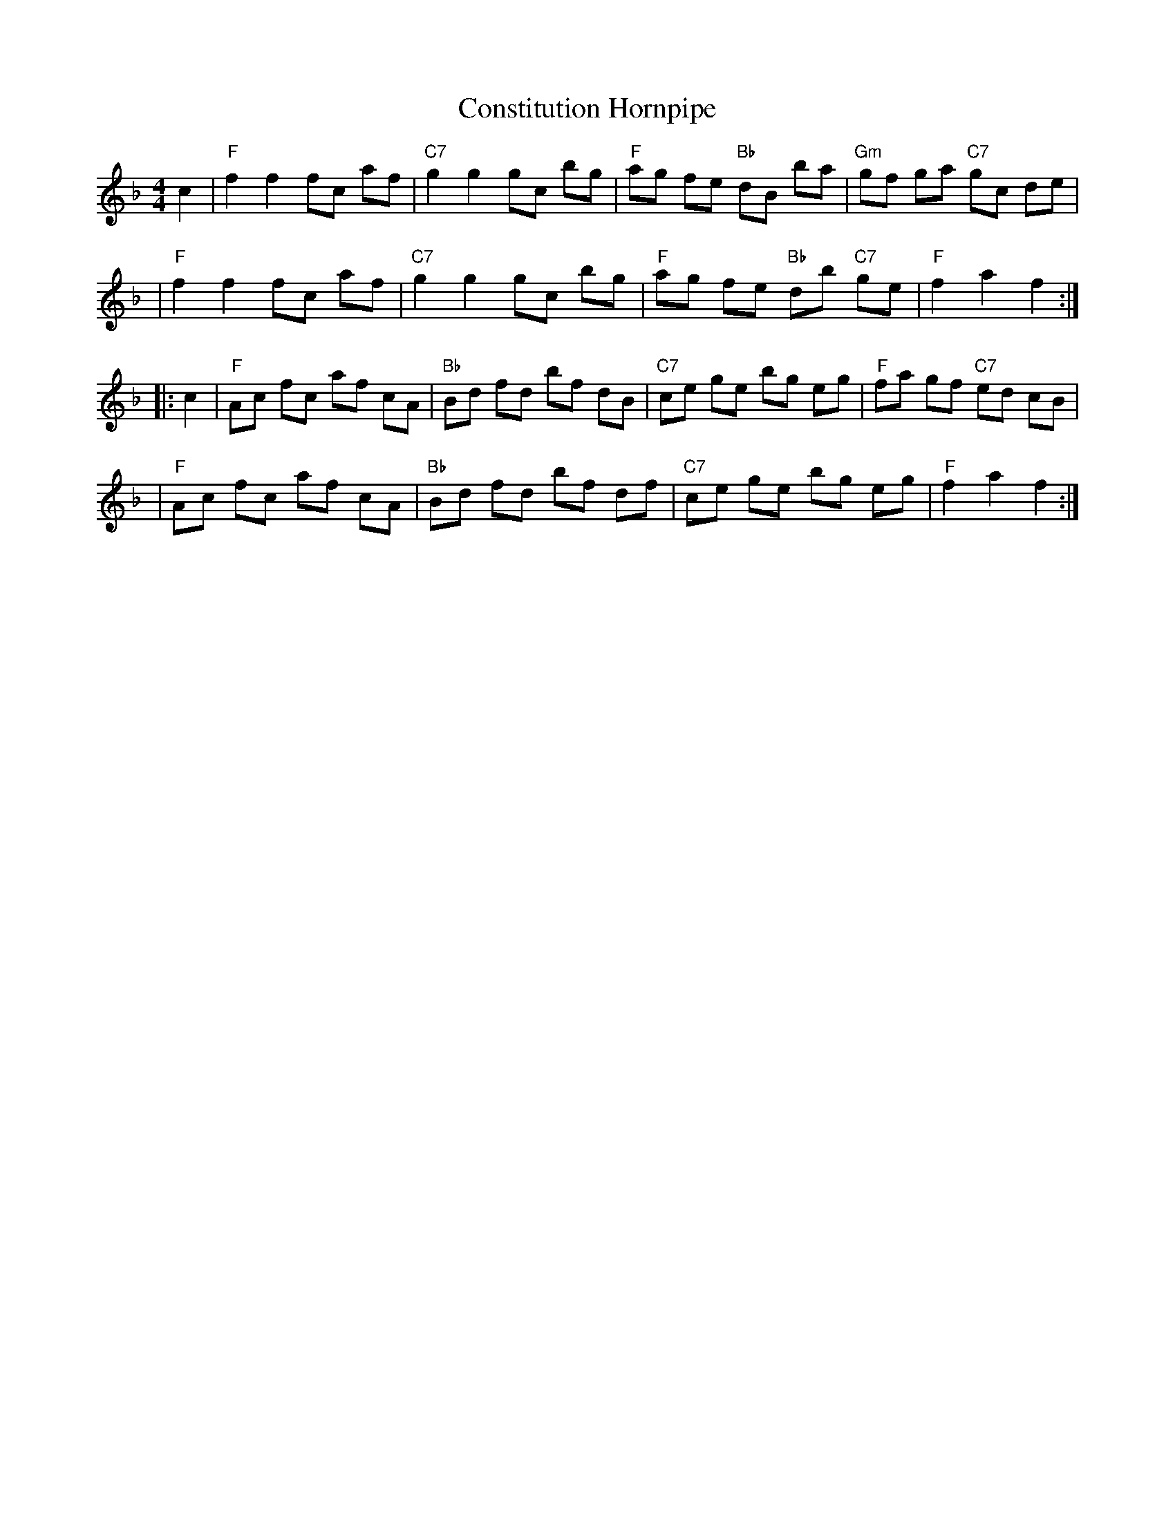 X: 103
T: Constitution Hornpipe
B: NEFR #103
Z: arr. T. Traub 7-10-2003
N: Pickups placed at the start of phrases rather than at the end.
M: 4/4
L: 1/8
R: hornpipe, reel
K: F
   c2 \
| "F"f2 f2 fc af | "C7"g2 g2 gc bg | "F"ag fe "Bb"dB ba | "Gm"gf ga "C7"gc de |
| "F"f2 f2 fc af | "C7"g2 g2 gc bg | "F"ag fe "Bb"db "C7"ge | "F"f2 a2 f2 :|
|: c2 \
| "F"Ac fc af cA | "Bb"Bd fd bf dB | "C7"ce ge bg eg | "F"fa gf "C7"ed cB |
| "F"Ac fc af cA | "Bb"Bd fd bf df | "C7"ce ge bg eg | "F"f2 a2 f2 :|
